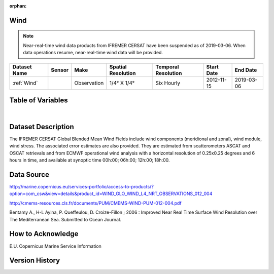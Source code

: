 :orphan:

.. _Wind:



Wind
****

.. |globe| image:: /_static/catalog_thumbnails/globe.png
   :scale: 10%
   :align: middle
.. |sat| image:: /_static/catalog_thumbnails/satellite.png
   :scale: 10%
   :align: middle

.. |rm| image:: /_static/tutorial_pics/regional_map.png
 :align: middle
 :scale: 20%
 :target: ../../tutorials/regional_map_gridded.html

.. |ts| image:: /_static/tutorial_pics/TS.png
 :align: middle
 :scale: 25%
 :target: ../../tutorials/time_series.html

.. |hst| image:: /_static/tutorial_pics/hist.png
 :align: middle
 :scale: 25%
 :target: ../../tutorials/histogram.html

.. |sec| image:: /_static/tutorial_pics/section.png
  :align: middle
  :scale: 20%
  :target: ../../tutorials/section.html

.. |dep| image:: /_static/tutorial_pics/depth_profile.png
  :align: middle
  :scale: 25%
  :target: ../../tutorials/depth_profile.html


.. note::
  Near-real-time wind data products from IFREMER CERSAT have been suspended as of 2019-03-06. When data operations resume, near-real-time wind data will be provided.



+-------------------------------+----------+-------------+------------------------+-------------------+---------------------+---------------------+
| Dataset Name                  | Sensor   |  Make       |  Spatial Resolution    |Temporal Resolution|  Start Date         |  End Date           |
+===============================+==========+=============+========================+===================+=====================+=====================+
| :ref:`Wind`                   | |sat|    | Observation |     1/4° X 1/4°        |     Six Hourly    |  2012-11-15         | 2019-03-06          |
+-------------------------------+----------+-------------+------------------------+-------------------+---------------------+---------------------+




Table of Variables
******************

.. raw:: html

    <iframe src="../../_static/var_tables/Near-Real-Time%20Wind/Near-Real-Time%20Wind.html"  frameborder = 0 height = '300px' width="100%">></iframe>

|





Dataset Description
*******************

The IFREMER CERSAT Global Blended Mean Wind Fields include wind components (meridional and zonal), wind module, wind stress.
The associated error estimates are also provided. They are estimated from scatterometers ASCAT and OSCAT retrievals and from ECMWF operational wind analysis with a horizontal resolution of 0.25x0.25 degrees and 6 hours in time, and available at synoptic time 00h:00; 06h:00; 12h:00; 18h:00.


Data Source
***********

http://marine.copernicus.eu/services-portfolio/access-to-products/?option=com_csw&view=details&product_id=WIND_GLO_WIND_L4_NRT_OBSERVATIONS_012_004


http://cmems-resources.cls.fr/documents/PUM/CMEMS-WIND-PUM-012-004.pdf


Bentamy A., H-L Ayina, P. Queffeulou, D. Croize-Fillon ; 2006 : Improved Near Real Time Surface Wind Resolution over The Mediterranean Sea. Submitted to Ocean Journal.

How to Acknowledge
******************

E.U. Copernicus Marine Service Information

Version History
***************
